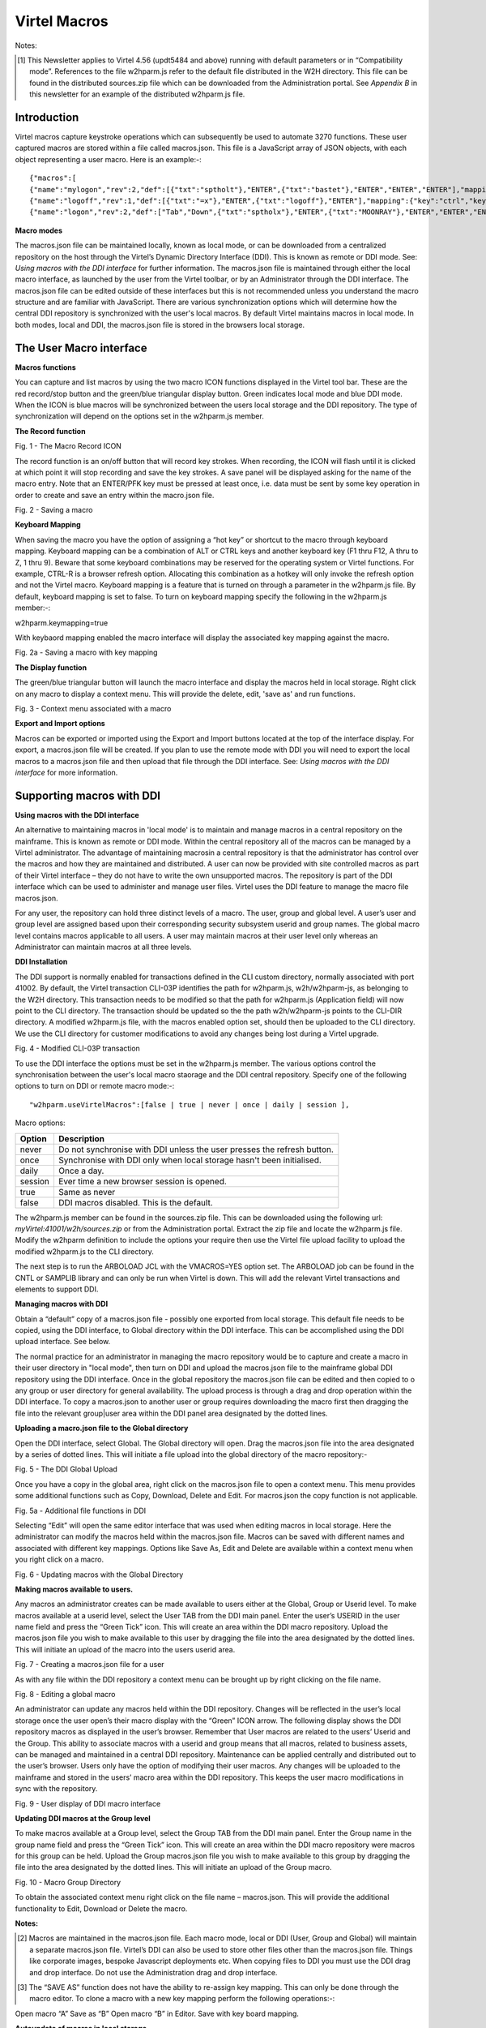 ==================
   Virtel Macros
==================

Notes:

.. [#] This Newsletter applies to Virtel 4.56 (updt5484 and above) running with default parameters or in “Compatibility mode”. References to the file w2hparm.js refer to the default file distributed in the W2H directory. This file can be found in the distributed sources.zip file which can be downloaded from the Administration portal. See *Appendix B* in this newsletter for an example of the distributed w2hparm.js file.

Introduction
============
Virtel macros capture keystroke operations which can subsequently be used to automate 3270 functions. These user captured macros are stored within a file called macros.json. This file is a JavaScript array of JSON objects, with each object representing a user macro. Here is an example:-::

{"macros":[
{"name":"mylogon","rev":2,"def":[{"txt":"sptholt"},"ENTER",{"txt":"bastet"},"ENTER","ENTER","ENTER"],"mapping":{"key":"ctrl","keycode":76}},
{"name":"logoff","rev":1,"def":[{"txt":"=x"},"ENTER",{"txt":"logoff"},"ENTER"],"mapping":{"key":"ctrl","keycode":79}},
{"name":"logon","rev":2,"def":["Tab","Down",{"txt":"sptholx"},"ENTER",{"txt":"MOONRAY"},"ENTER","ENTER","ENTER"],"mapping":{"key":"alt","keycode":76}}],"fmt":2}

**Macro modes**

The macros.json file can be maintained locally, known as local mode, or can be downloaded from a centralized repository on the host through the Virtel’s Dynamic Directory Interface (DDI). This is known as remote or DDI mode. See: *Using macros with the DDI interface* for further information. The macros.json file is maintained through either the local macro interface, as launched by the user from the Virtel toolbar, or by an Administrator through the DDI interface. The macros.json file can be edited outside of these interfaces but this is not recommended unless you understand the macro structure and are familiar with JavaScript. There are various synchronization options which will determine how the central DDI repository is synchronized with the user's local macros. By default Virtel maintains macros in local mode. In both modes, local and DDI, the macros.json file is stored in the browsers local storage.  

The User Macro interface
========================

**Macros functions**

You can capture and list macros by using the two macro ICON functions displayed in the Virtel tool bar. These are the red record/stop button
and the green/blue triangular display button. Green indicates local mode and blue DDI mode. When the ICON is blue macros will be synchronized between the users local storage and the DDI repository. The type of synchronization will depend on the options set in the w2hparm.js member. 

**The Record function**

|image0|

Fig. 1 - The Macro Record ICON

The record function is an on/off button that will record key strokes.
When recording, the ICON will flash until it is clicked at which point
it will stop recording and save the key strokes. A save panel will be
displayed asking for the name of the macro entry. Note that an ENTER/PFK
key must be pressed at least once, i.e. data must be sent by some key
operation in order to create and save an entry within the macro.json file.

|image1|

Fig. 2 - Saving a macro

**Keyboard Mapping**

When saving the macro you have the option of assigning a “hot key” or shortcut to the macro through keyboard mapping. Keyboard mapping can be
a combination of ALT or CTRL keys and another keyboard key (F1 thru F12, A thru to Z, 1 thru 9). Beware that some keyboard combinations may be reserved for
the operating system or Virtel functions. For example, CTRL-R is a browser refresh option. Allocating this combination as a hotkey will
only invoke the refresh option and not the Virtel macro. Keyboard mapping is a feature that is turned on through a parameter in the w2hparm.js file. By default, keyboard mapping is set to false. To turn on keyboard mapping specify the following in the w2hparm.js member:-::

w2hparm.keymapping=true 

With keybaord mapping enabled the macro interface will display the associated key mapping against the macro.

|keyboard_mapping|

Fig. 2a - Saving a macro with key mapping

**The Display function**

The green/blue triangular button will launch the macro interface and display the macros held in local storage. Right click on any macro to display a context menu. This will provide the delete, edit, 'save as' and run functions. 

|image2|

Fig. 3 - Context menu associated with a macro

**Export and Import options**

Macros can be exported or imported using the Export and Import buttons located at the top of the interface display. For export, a macros.json file will be created. If you plan to use the remote mode with DDI you will need to export the local macros to a macros.json file and then upload that file through the DDI interface. See: *Using macros with the DDI interface* for more information.

Supporting macros with DDI
==========================

**Using macros with the DDI interface**

An alternative to maintaining macros in 'local mode' is to maintain and manage macros in a central repository on the mainframe. This is known as remote or DDI mode. Within the central repository all of the macros can be managed by a Virtel administrator. The advantage of maintaining macrosin a central repository is that the administrator has control over the macros and how they are maintained and distributed. A user can now be provided with site controlled macros as part of their Virtel interface – they do not have to write the own unsupported macros. The repository is part of the DDI interface which can be used to administer and manage user files. Virtel uses the DDI feature to manage the macro file macros.json.

For any user, the repository can hold three distinct levels of a macro. The user, group and global level. A user’s user and group level are
assigned based upon their corresponding security subsystem userid and group names. The global macro level contains macros applicable to all
users. A user may maintain macros at their user level only whereas an Administrator can maintain macros at all three levels.

**DDI Installation**

The DDI support is normally enabled for transactions defined in the CLI custom directory, normally associated with port 41002. By default, the Virtel transaction CLI-03P identifies the path for w2hparm.js, w2h/w2hparm-js, as belonging to the W2H directory. This transaction needs to be modified so that the path for w2hparm.js (Application field) will now point to the CLI directory. The transaction should be updated so the the path w2h/w2hparm-js points to the CLI-DIR directory. A modified w2hparm.js file, with the macros enabled option set, should then be uploaded to the CLI directory. We use the CLI directory for customer modifications to avoid any changes being lost during a Virtel upgrade. 

|image3|

Fig. 4 - Modified CLI-03P transaction

To use the DDI interface the options must be set in the w2hparm.js member. The various options control the synchronisation between the user's local macro staorage and the DDI central repository. Specify one of the following options to turn on DDI or remote macro mode:-::

"w2hparm.useVirtelMacros":[false | true | never | once | daily | session ],

Macro options:

+---------+-------------------------------------------------------------+
| Option  |                      Description                            |
+=========+=============================================================+
| never   |  Do not synchronise with DDI unless the user presses the    |      
|         |  refresh button.                                            |
+---------+-------------------------------------------------------------+ 
| once    |  Synchronise with DDI only when local storage hasn't been   |
|         |  initialised.                                               |
+---------+-------------------------------------------------------------+ 
| daily   |  Once a day.                                                |
+---------+-------------------------------------------------------------+
| session |  Ever time a new browser session is opened.                 |
+---------+-------------------------------------------------------------+
| true    |  Same as never                                              |
+---------+-------------------------------------------------------------+
| false   |  DDI macros disabled. This is the default.                  |
+---------+-------------------------------------------------------------+      


The w2hparm.js member can be found in the sources.zip file. This can be downloaded using the following url: *myVirtel:41001/w2h/sources.zip* or from the Administration portal. Extract the zip file and locate the w2hparm.js file. Modify the w2hparm definition to include the options your require then use the Virtel file upload facility to upload the modified w2hparm.js to the CLI directory.

The next step is to run the ARBOLOAD JCL with the VMACROS=YES option set. The ARBOLOAD job can be found in the CNTL or SAMPLIB library and can only be run when Virtel is down. This will add the relevant Virtel transactions and elements to support DDI.

**Managing macros with DDI**

Obtain a “default” copy of a macros.json file - possibly one exported from local storage. This default file needs to be copied, using the DDI interface, to Global directory within the DDI interface. This can be accomplished using the DDI upload interface. See below.

The normal practice for an administrator in managing the macro repository would be to capture and create a macro in their user directory in "local mode", then turn on DDI and upload the macros.json file to the mainframe global DDI repository using the DDI interface. Once in the global repository the macros.json file can be edited and then copied to o any group or user directory for general availability. The upload process is through a drag and drop operation within the DDI interface. To copy a macros.json to another user or group requires downloading the macro first then dragging the file into the relevant group|user area within the DDI panel area designated by the dotted lines.

**Uploading a macro.json file to the Global directory**

Open the DDI interface, select Global. The Global directory will open. Drag the macros.json file into the area designated by a series of dotted lines. This will initiate a file upload into the global directory of the macro repository:-

|image4|

Fig. 5 - The DDI Global Upload

Once you have a copy in the global area, right click on the macros.json file to open a context menu. This menu provides some additional functions such as Copy, Download, Delete and Edit. For macros.json the copy function is not applicable.

|image5|

Fig. 5a - Additional file functions in DDI

Selecting “Edit” will open the same editor interface that was used when editing macros in local storage. Here the administrator can modify the
macros held within the macros.json file. Macros can be saved with different names and associated with different key mappings. Options like
Save As, Edit and Delete are available within a context menu when you right click on a macro.

|image6|

Fig. 6 - Updating macros with the Global Directory

**Making macros available to users.**

Any macros an administrator creates can be made available to users either at the Global, Group or Userid level. To make macros available at a userid level, select the User TAB from the DDI main panel. Enter the user’s USERID in the user name field and press the “Green Tick” icon. This will create an area within the DDI macro repository. Upload the
macros.json file you wish to make available to this user by dragging the file into the area designated by the dotted lines. This will initiate an upload of the macro into the users userid area.

|image7|

Fig. 7 - Creating a macros.json file for a user

As with any file within the DDI repository a context menu can be brought up by right clicking on the file name.

|image8|

Fig. 8 - Editing a global macro

An administrator can update any macros held within the DDI repository. Changes will be reflected in the user’s local storage once the user open’s their macro display with the “Green” ICON arrow. The following display shows the DDI repository macros as displayed in the user’s browser. Remember that User macros are related to the users’ Userid and
the Group. This ability to associate macros with a userid and group means that all macros, related to business assets, can be managed and maintained in a central DDI repository. Maintenance can be applied centrally and distributed out to the user’s browser. Users only have the option of modifying their user macros. Any changes will be uploaded to the mainframe and stored in the users’ macro area within the DDI repository. This keeps the user macro modifications in sync with the repository.

|image9|

Fig. 9 - User display of DDI macro interface

**Updating DDI macros at the Group level**

To make macros available at a Group level, select the Group TAB from the DDI main panel. Enter the Group name in the group name field and press the “Green Tick” icon. This will create an area within the DDI macro repository were macros for this group can be held. Upload the Group macros.json file you wish to make available to this group by dragging the file into the area designated by the dotted lines. This will initiate an upload of the Group macro.

|image10|

Fig. 10 - Macro Group Directory

To obtain the associated context menu right click on the file name – macros.json. This will provide the additional functionality to Edit, Download or Delete the macro.

**Notes:**

.. [#] Macros are maintained in the macros.json file. Each macro mode, local or DDI (User, Group and Global) will maintain a separate macros.json file. Virtel’s DDI can also be used to store other files other than the macros.json file. Things like corporate images, bespoke Javascript deployments etc. When copying files to DDI you must use the DDI drag and drop interface. Do not use the Administration drag and drop interface. 

.. [#] The “SAVE AS” function does not have the ability to re-assign key mapping. This can only be done through the macro editor. To clone a macro with a new key mapping perform the following operations:-::

Open macro “A”
Save as “B”
Open macro “B” in Editor.
Save with key board mapping.

**Autoupdate of macros in local storage.**

Updates to DDI macros held in local storage can only be updated once the
user refreshes or redisplays the macros. This triggers the download from
the mainframe. Macros are not “automatically” updated in the background
due to the performance. If an Administrator updates a macro on the
mainframe that update will only be available to the user when the user
redisplays or refreshes his local storage by using the “Green” display
ICON.

**Synchronisation of macros in multiple Virtel environments.**

If you are running multiple images of Virtel, say in a SYSPLEX
arrangement, using separate HTMLTRSF files then the
“synchronizeVirtelMacros” option should be set to true. This ensures
that macro changes are reflected in all DDI repositories and
consequently associated local storage. Update the w2hparm.js file to
include the synchronizeVirtelMacros option:-::

w2hparm.useVirtelMacros = session,
w2hparm.synchronizeVirtelMacros = true,

**Appendix A - Macro format and commands**

The format of the macro.json is embedded JSON structures. Each name
structure represents a keystroke macro identified by the “name” keyword.

| Name: The name of the macro entry.
| 
| Rev: The “rev” is a user revision keyword.
| 
| Def: The “def” keyword identifies the commands and entry values.
|
The macro editor supports the following commands:-::

-  "any string of characters to input into 3270 screen"
-  move(pos)
-  copy(startRow,startCol,endRow,endCol)
-  paste(pos)
-  paste(pos,nbRows,nbCols)
-  key(keyIdentifier)

**Macro example**::

{"macros":[
{"name":"SDSFLOG","rev":2,"def":["move(435)","ENTER",{"txt":"=M"},"ErEof","ENTER",{"txt":"6"},"ENTER"]},
{"name":"SDSFDA","rev":1,"def":[77,"ENTER",53,"ENTER",100,97,"ENTER"]}],"fmt":1}

**Appendix B – Modifying the distributed w2hparm.js**

The distributed w2hparm.js looks like this:-::

	var w2hparm = {
	"settingsGUI":{"version":"v2"},
	"font":"Droid Sans Mono",
	"fontsize":"window",
	"ctrl":"ENTER",
	"enter":"Newline",
	"home":"Home",
	"end":"ErEof",
	"shiftins":"Dup",
	"shifthome":"FieldMark",
	"shiftend":"End",
	"ctrlins":"PA1",
	"ctrldel":"PA2",
	"ctrlend":"End",
	"pgup":"PF7",
	"pgdn":"PF8",
	"pause":"CLEAR",
	"style":"3270"};

Adding addition options can be placed after the closing bracket. For example to turn on keyboard mapping place the following statement after the w2hparm definition::
	
	.....	
	"pause":"CLEAR",
	"style":"3270"};
	// Set user options. Turn on keymapping
	w2hparm.keymapping=true


**Appendix C – Installation support for DDI**

- Virtel V4.54 and above. Run the ARBOLOAD with MACROS=YES to install the DDI feature.

- Virtel V4.53 To upgrade your 4.53 system to include the new macro feature the following ARBO updates are required. Run this JCL to update your 4.53 ARBO to include the directories and transactions required for macros. You will also need to update transaction W2H-20 in WEB2HOST and changing the output scenario to ADMINVWM:-::

	//VIRARBLD JOB 1,ARBOLOAD,CLASS=A,MSGCLASS=X,NOTIFY=&SYSUID
	//*--------------------------------------------------------------*
	// SET LANG=EN
	// SET LOAD=SP000.VIRT453.LOADLIB
	// SET ARBO=SP000.SPVIREH.ARBO
	// SET VMACROS=YES
	//*--------------------------------------------------------------*
	//VIRLOAD PROC PROCESS='YES-OR-NO'
	//VIRLOAD EXEC PGM=VIRCONF,PARM='LOAD,NOREPL,LANG=&LANG',REGION=2M
	//STEPLIB DD DISP=SHR,DSN=&LOAD
	//VIRARBO DD DISP=SHR,DSN=&ARBO
	//SYSPRINT DD SYSOUT=\*
	//SYSIN DD DDNAME=SYSIN&PROCESS
	//SYSINNO DD DUMMY,DCB=(RECFM=FB,LRECL=80,BLKSIZE=80)
	// PEND
	//VMACROS EXEC VIRLOAD,PROCESS=&VMACROS
	//SYSINYES DD * <--START VMACROS SECTION-->
	*--------------------------------------------------------------*
	*
	(EN)*Definitions for VIRTEL dynamic directories
	(FR)*Dbfinitions des rbpertoires VIRTEL dynamiques
	*
	SUBDIR ID=GLB-DIR,
	(EN) DESC='Global files',
	(FR) DESC='Fichiers globaux',
	FSTYPE=V,
	DDNAME=HTMLTRSF,
	KEY=GLOBAL,
	NAMELEN=0064,
	AUTHUP=X,
	AUTHDOWN=X,
	AUTHDEL=X
	SUBDIR ID=GRP-DIR,
	(EN) DESC='Group files',
	(FR) DESC='Fichiers de groupe',
	FSTYPE=V,
	DDNAME=HTMLTRSF,
	KEY=%GROUP%,
	NAMELEN=0064,
	AUTHUP=X,
	AUTHDOWN=X,
	AUTHDEL=X
	SUBDIR ID=USR-DIR,
	(EN) DESC='User files',
	(FR) DESC='Fichiers utilisateur',
	FSTYPE=V,
	DDNAME=HTMLTRSF,
	KEY=%USER%,
	NAMELEN=0064,
	AUTHUP=X,
	AUTHDOWN=X,
	AUTHDEL=X
	*
	(EN)*Transactions to access VIRTEL dynamic directories via WEB2HOST
	(FR)*Transactions pour accbder aux rbpertoires VIRTEL dynamiques via WEB2HOST
	*
	TRANSACT ID=W2H-03A,
	NAME='w2h',
	(EN) DESC='Global files directory',
	(FR) DESC='Rbpertoire des fichiers globaux',
	APPL=GLB-DIR,
	TYPE=4,
	TERMINAL=DELOC,
	STARTUP=2,
	SECURITY=0,
	LOGMSG='/w2h/global'
	TRANSACT ID=W2H-03G,
	NAME='w2h',
	(EN) DESC='Group files directory',
	(FR) DESC='Rbpertoire des fichiers de groupe',
	APPL=GRP-DIR,
	TYPE=4,
	TERMINAL=DELOC,
	STARTUP=2,
	SECURITY=0,
	LOGMSG='/w2h/group'
	TRANSACT ID=W2H-03U,
	NAME='w2h',
	(EN) DESC='User files directory',
	(FR) DESC='Rbpertoire des fichiers utilisateur',
	APPL=USR-DIR,
	TYPE=4,
	TERMINAL=DELOC,
	STARTUP=2,
	SECURITY=0,
	LOGMSG='/w2h/user'
	*
	(EN)*Transactions to access VIRTEL dynamic directories via CLIWHOST
	(FR)*Transactions pour accbder aux rbpertoires VIRTEL dynamiques via CLIWHOST
	*
	TRANSACT ID=CLI-03A,
	NAME='w2h',
	(EN) DESC='Global files directory',
	(FR) DESC='Rbpertoire des fichiers globaux',
	APPL=GLB-DIR,
	TYPE=4,
	TERMINAL=CLLOC,
	STARTUP=2,
	SECURITY=0,
	LOGMSG='/w2h/global'
	TRANSACT ID=CLI-03G,
	NAME='w2h',
	(EN) DESC='Group files directory',
	(FR) DESC='Rbpertoire des fichiers de groupe',
	APPL=GRP-DIR,
	TYPE=4,
	TERMINAL=CLLOC,
	STARTUP=2,
	SECURITY=0,
	LOGMSG='/w2h/group'
	TRANSACT ID=CLI-03U,
	NAME='w2h',
	(EN) DESC='User files directory',
	(FR) DESC='Rbpertoire des fichiers utilisateur',
	APPL=USR-DIR,
	TYPE=4,
	TERMINAL=CLLOC,
	STARTUP=2,
	SECURITY=0,
	LOGMSG='/w2h/user'
	*
	(EN)*Transaction for the Dynamic Directory Interface application
	(FR)*Transaction pour l'application Dynamic Directory Interface
	*
	TRANSACT ID=W2H-07,
	NAME='dynadmin',
	(EN) DESC='Dynamic Directory Interface',
	(FR) DESC='Dynamic Directory Interface',
	APPL=VIR0022,
	TYPE=2,
	TERMINAL=DELOC,
	STARTUP=2,
	SECURITY=1,
	TRANSL=1,
	EXITMSGI=SCDYNADM,
	EXITMSGO=SCDYNADM
	*
	(EN)*Transaction to allow users to upload macros via CLIWHOST
	(FR)*Transaction pour chargement des macros utilisateur via CLIWHOST
	*
	TRANSACT ID=CLI-80U,
	NAME='uplusr',
	(EN) DESC='Upload user macros',
	(FR) DESC="Chargement des macros de l'utilisateur",
	APPL=VIR0041C,
	TYPE=2,
	TERMINAL=CLLOC,
	STARTUP=2,
	SECURITY=0,
	LOGMSG=USR-DIR
	*
	(EN)*Transactions to allow administrator to upload macros
	(FR)*Transactions pour chargement des macros par l'administrateur
	*
	TRANSACT ID=W2H-66,
	NAME='usrcap',
	(EN) DESC='Generate administrator upload capability token',
	(FR) DESC='Generation de jeton de capacitb administrateur',
	APPL=$NONE$,
	TYPE=2,
	TERMINAL=DELOC,
	STARTUP=2,
	SECURITY=1,
	TRANSL=0,
	TIOASTA='&/S OK &/T',
	EXITSTA=SCENUCAP
	TRANSACT ID=W2H-80A,
	NAME='uplglb',
	(EN) DESC='Upload macros (GLB-DIR directory)',
	(FR) DESC='Chargement des macros (rbpertoire GLB-DIR)',
	APPL=VIR0041C,
	TYPE=2,
	TERMINAL=DELOC,
	STARTUP=2,
	SECURITY=1,
	LOGMSG=GLB-DIR
	TRANSACT ID=W2H-80G,
	NAME='uplgrp',
	(EN) DESC='Upload macros (GRP-DIR directory)',
	(FR) DESC='Chargement des macros (rbpertoire GRP-DIR)',
	APPL=VIR0041C,
	TYPE=2,
	TERMINAL=DELOC,
	STARTUP=2,
	SECURITY=1,
	LOGMSG=GRP-DIR
	TRANSACT ID=W2H-80U,
	NAME='uplusr',
	(EN) DESC='Upload macros (USR-DIR directory)',
	(FR) DESC='Chargement des macros (rbpertoire USR-DIR)',
	APPL=VIR0041C,
	TYPE=2,
	TERMINAL=DELOC,
	STARTUP=2,
	SECURITY=1,
	LOGMSG=USR-DIR
	*--------------------------------------------------------------	*
	<--END VMACROS SECTION-->

.. |image0| image:: images/media/image1.png
   :width: 6.30000in
   :height: 1.51389in
.. |image1| image:: images/media/image2.png
   :width: 5.76122in
   :height: 5.72997in
.. |image2| image:: images/media/image3.png
   :width: 6.06335in
   :height: 5.36533in
.. |image3| image:: images/media/image4.png
   :width: 5.6in
   :height: 5.2in
.. |image4| image:: images/media/image5.png
   :width: 6.3in
   :height: 5.2in
.. |image5| image:: images/media/image6.png
   :width: 6.3in
   :height: 5.2in
.. |image6| image:: images/media/image7.png
   :width: 6.3in
   :height: 5.2in
.. |image7| image:: images/media/image8.png
   :width: 6.3in
   :height: 5.2in
.. |image8| image:: images/media/image9.png
   :width: 6.3in
   :height: 5.2in
.. |image9| image:: images/media/image10.png
   :width: 5.41667in
   :height: 5.26501in
.. |image10| image:: images/media/image11.png
   :width: 6.30000in
   :height: 5.19931in
.. |keyboard_mapping| image:: images/media/keyboard_mapping.png
   :width: 5.41667in
   :height: 5.26501in   
